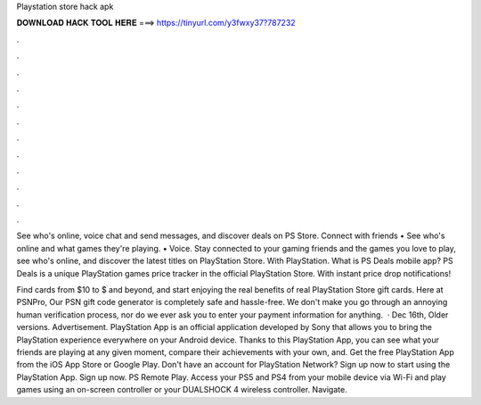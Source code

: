 Playstation store hack apk



𝐃𝐎𝐖𝐍𝐋𝐎𝐀𝐃 𝐇𝐀𝐂𝐊 𝐓𝐎𝐎𝐋 𝐇𝐄𝐑𝐄 ===> https://tinyurl.com/y3fwxy37?787232



.



.



.



.



.



.



.



.



.



.



.



.

See who's online, voice chat and send messages, and discover deals on PS Store. Connect with friends • See who's online and what games they're playing. • Voice. Stay connected to your gaming friends and the games you love to play, see who's online, and discover the latest titles on PlayStation Store. With PlayStation. What is PS Deals mobile app? PS Deals is a unique PlayStation games price tracker in the official PlayStation Store. With instant price drop notifications!

Find cards from $10 to $ and beyond, and start enjoying the real benefits of real PlayStation Store gift cards. Here at PSNPro, Our PSN gift code generator is completely safe and hassle-free. We don't make you go through an annoying human verification process, nor do we ever ask you to enter your payment information for anything.  · Dec 16th, Older versions. Advertisement. PlayStation App is an official application developed by Sony that allows you to bring the PlayStation experience everywhere on your Android device. Thanks to this PlayStation App, you can see what your friends are playing at any given moment, compare their achievements with your own, and. Get the free PlayStation App from the iOS App Store or Google Play. Don't have an account for PlayStation Network? Sign up now to start using the PlayStation App. Sign up now. PS Remote Play. Access your PS5 and PS4 from your mobile device via Wi-Fi and play games using an on-screen controller or your DUALSHOCK 4 wireless controller. Navigate.
